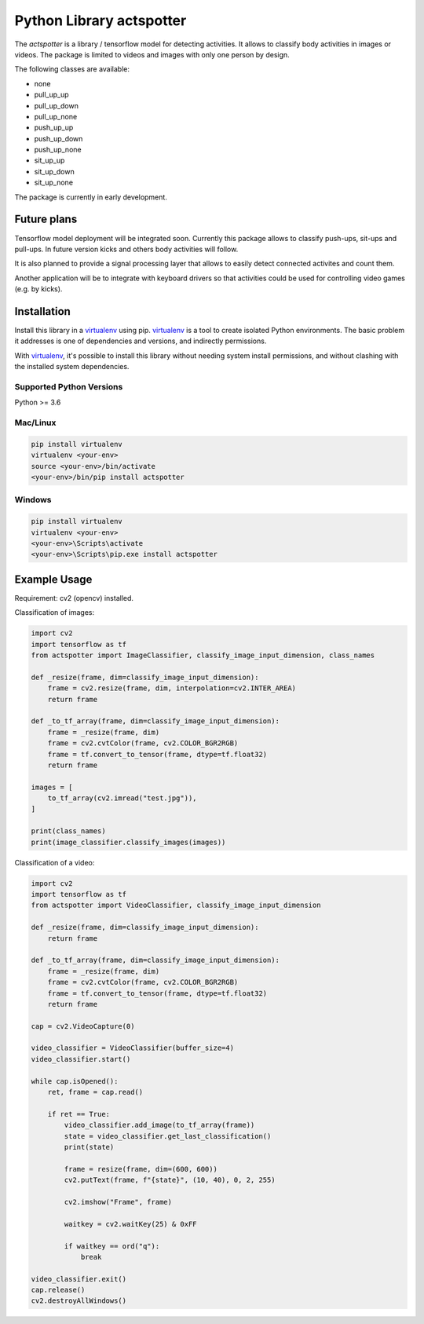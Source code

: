 Python Library actspotter
========================================

The `actspotter` is a library / tensorflow model for detecting activities. It allows to classify body activities in images or videos. The package is limited to videos and images with only one person by design.

The following classes are available: 

- none
- pull_up_up
- pull_up_down
- pull_up_none
- push_up_up
- push_up_down
- push_up_none
- sit_up_up
- sit_up_down
- sit_up_none

The package is currently in early development.

Future plans
~~~~~~~~~~~~~

Tensorflow model deployment will be integrated soon. Currently this package allows to classify push-ups, sit-ups and pull-ups. In future version kicks and others body activities will follow. 

It is also planned to provide a signal processing layer that allows to easily detect connected activites and count them. 

Another application will be to integrate with keyboard drivers so that activities could be used for controlling video games (e.g. by kicks).

Installation
~~~~~~~~~~~~

Install this library in a `virtualenv`_ using pip. `virtualenv`_ is a tool to
create isolated Python environments. The basic problem it addresses is one of
dependencies and versions, and indirectly permissions.

With `virtualenv`_, it's possible to install this library without needing system
install permissions, and without clashing with the installed system
dependencies.

.. _`virtualenv`: https://virtualenv.pypa.io/en/latest/


Supported Python Versions
^^^^^^^^^^^^^^^^^^^^^^^^^
Python >= 3.6

Mac/Linux
^^^^^^^^^

.. code-block:: console

    pip install virtualenv
    virtualenv <your-env>
    source <your-env>/bin/activate
    <your-env>/bin/pip install actspotter


Windows
^^^^^^^

.. code-block:: console

    pip install virtualenv
    virtualenv <your-env>
    <your-env>\Scripts\activate
    <your-env>\Scripts\pip.exe install actspotter


Example Usage
~~~~~~~~~~~~~

Requirement: cv2 (opencv) installed.

Classification of images:

.. code:: python

    import cv2
    import tensorflow as tf
    from actspotter import ImageClassifier, classify_image_input_dimension, class_names

    def _resize(frame, dim=classify_image_input_dimension):
        frame = cv2.resize(frame, dim, interpolation=cv2.INTER_AREA)
        return frame

    def _to_tf_array(frame, dim=classify_image_input_dimension):
        frame = _resize(frame, dim)
        frame = cv2.cvtColor(frame, cv2.COLOR_BGR2RGB)
        frame = tf.convert_to_tensor(frame, dtype=tf.float32)
        return frame

    images = [
        to_tf_array(cv2.imread("test.jpg")),
    ]
    
    print(class_names)
    print(image_classifier.classify_images(images))

Classification of a video:

.. code:: python

    import cv2
    import tensorflow as tf
    from actspotter import VideoClassifier, classify_image_input_dimension

    def _resize(frame, dim=classify_image_input_dimension):
        return frame

    def _to_tf_array(frame, dim=classify_image_input_dimension):
        frame = _resize(frame, dim)
        frame = cv2.cvtColor(frame, cv2.COLOR_BGR2RGB)
        frame = tf.convert_to_tensor(frame, dtype=tf.float32)
        return frame

    cap = cv2.VideoCapture(0)

    video_classifier = VideoClassifier(buffer_size=4)
    video_classifier.start()

    while cap.isOpened():
        ret, frame = cap.read()

        if ret == True:
            video_classifier.add_image(to_tf_array(frame))
            state = video_classifier.get_last_classification()
            print(state)

            frame = resize(frame, dim=(600, 600))
            cv2.putText(frame, f"{state}", (10, 40), 0, 2, 255)

            cv2.imshow("Frame", frame)

            waitkey = cv2.waitKey(25) & 0xFF

            if waitkey == ord("q"):
                break
                    
    video_classifier.exit()
    cap.release()
    cv2.destroyAllWindows()
